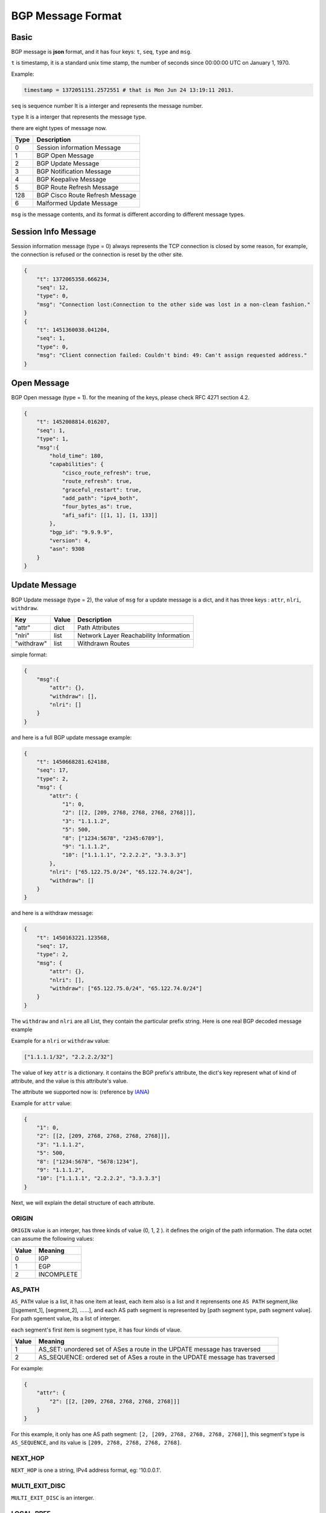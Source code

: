 BGP Message Format
==================

Basic
-----

BGP message is **json** format, and it has four keys: ``t``, ``seq``, ``type`` and ``msg``.

``t`` is timestamp,  it is a standard unix time stamp, the number of seconds since 00:00:00 UTC on January 1, 1970.

Example:

.. code-block:: python

    timestamp = 1372051151.2572551 # that is Mon Jun 24 13:19:11 2013.

``seq`` is sequence number  It is a interger and represents the message number.

``type`` It is a interger that represents the message type.

there are eight types of message now.

============  =============================
Type          Description
============  =============================
0             Session information Message
1             BGP Open Message
2             BGP Update Message
3             BGP Notification Message
4             BGP Keepalive Message
5             BGP Route Refresh Message
128           BGP Cisco Route Refresh Message
6             Malformed Update Message
============  =============================

``msg`` is the message contents, and its format is different according to different message types.

Session Info Message
--------------------

Session information message (type = 0) always represents the TCP connection is closed by some reason, for example, the connection
is refused or the connection is reset by the other site.

.. code-block:: json

    {
        "t": 1372065358.666234,
        "seq": 12,
        "type": 0,
        "msg": "Connection lost:Connection to the other side was lost in a non-clean fashion."
    }
    {
        "t": 1451360038.041204,
        "seq": 1,
        "type": 0,
        "msg": "Client connection failed: Couldn't bind: 49: Can't assign requested address."
    }

Open Message
------------

BGP Open message (type = 1). for the meaning of the keys, please check RFC 4271 section 4.2.

.. code-block:: json

    {
        "t": 1452008814.016207,
        "seq": 1,
        "type": 1,
        "msg":{
            "hold_time": 180,
            "capabilities": {
                "cisco_route_refresh": true,
                "route_refresh": true,
                "graceful_restart": true,
                "add_path": "ipv4_both",
                "four_bytes_as": true,
                "afi_safi": [[1, 1], [1, 133]]
            },
            "bgp_id": "9.9.9.9",
            "version": 4,
            "asn": 9308
        }
    }

Update Message
---------------

BGP Update message (type = 2), the value of ``msg`` for a update message is a dict, and it
has three keys : ``attr``, ``nlri``, ``withdraw``.

=========== ========   ==============
Key         Value      Description
=========== ========   ==============
"attr"      dict       Path Attributes
"nlri"      list       Network Layer Reachability Information
"withdraw"  list       Withdrawn Routes
=========== ========   ==============

simple format:

.. code-block:: json

    {
        "msg":{
            "attr": {},
            "withdraw": [],
            "nlri": []
        }
    }

and here is a full BGP update message example:

.. code-block:: json

    {
        "t": 1450668281.624188,
        "seq": 17,
        "type": 2,
        "msg": {
            "attr": {
                "1": 0,
                "2": [[2, [209, 2768, 2768, 2768, 2768]]],
                "3": "1.1.1.2",
                "5": 500,
                "8": ["1234:5678", "2345:6789"],
                "9": "1.1.1.2",
                "10": ["1.1.1.1", "2.2.2.2", "3.3.3.3"]
            },
            "nlri": ["65.122.75.0/24", "65.122.74.0/24"],
            "withdraw": []
        }
    }

and here is a withdraw message:

.. code-block:: json

    {
        "t": 1450163221.123568,
        "seq": 17,
        "type": 2,
        "msg": {
            "attr": {},
            "nlri": [],
            "withdraw": ["65.122.75.0/24", "65.122.74.0/24"]
        }
    }

The ``withdraw`` and ``nlri`` are all List, they contain the particular prefix string.
Here is one real BGP decoded message example

Example for a ``nlri`` or ``withdraw`` value:

.. code-block:: json

    ["1.1.1.1/32", "2.2.2.2/32"]

The value of key ``attr`` is a dictionary. it contains the BGP prefix's attribute, the dict's key represent
what of kind of attribute, and the value is this attribute's value.

The attribute we supported now is: (reference by `IANA <http://www.iana.org/assignments/bgp-parameters/bgp-parameters.xml>`_)

.. code-block:: json
    :emphasize-lines: 3,5

    {
        "1": "ORIGIN",
        "2": "AS_PATH",
        "3": "NEXT_HOP",
        "4": "MULTI_EXIT_DISC",
        "5": "LOCAL_PREF",
        "6": "ATOMIC_AGGREGATE",
        "7": "AGGREGATOR",
        "8": "COMMUNITY",
        "9": "ORIGINATOR_ID",
        "10": "CLUSTER_LIST",
        "14": "MP_REACH_NLRI",
        "15": "MP_UNREACH_NLRI",
        "16": "EXTENDED_COMMUNITY",
        "17": "AS4_PATH",
        "18": "AS4_AGGREGATOR",
        "128": "ATTR_SET"
    }

Example for ``attr`` value:

.. code-block:: json

    {
        "1": 0,
        "2": [[2, [209, 2768, 2768, 2768, 2768]]],
        "3": "1.1.1.2",
        "5": 500,
        "8": ["1234:5678", "5678:1234"],
        "9": "1.1.1.2",
        "10": ["1.1.1.1", "2.2.2.2", "3.3.3.3"]
    }

Next, we will explain the detail structure of each attribute.

ORIGIN
^^^^^^^

``ORIGIN`` value is an interger, has three kinds of value (0, 1, 2 ). it defines the
origin of the path information.  The data octet can assume the following values:

======== ===
Value    Meaning
======== ===
0        IGP
1        EGP
2        INCOMPLETE
======== ===

AS_PATH
^^^^^^^

``AS_PATH`` value is a list, it has one item at least, each item also is a list and it reprensents
one ``AS PATH`` segment,like [[sgement_1], [segment_2], ......], and each AS path segment is represented
by [path segment type,  path segment value]. For path sgement value, its a list of interger.

each segment's first item is segment type, it has four kinds of vlaue.

====== ===
Value  Meaning
====== ===
1      AS_SET: unordered set of ASes a route in the UPDATE message has traversed
2      AS_SEQUENCE: ordered set of ASes a route in the UPDATE message has traversed
====== ===

For example:

.. code-block:: json

    {
        "attr": {
            "2": [[2, [209, 2768, 2768, 2768, 2768]]]
        }
    }

For this example, it only has one AS path segment: ``[2, [209, 2768, 2768, 2768, 2768]]``,
this segment's type is ``AS_SEQUENCE``, and its value is ``[209, 2768, 2768, 2768, 2768]``.

NEXT_HOP
^^^^^^^^

``NEXT_HOP`` is one a string, IPv4 address format, eg: '10.0.0.1'.

MULTI_EXIT_DISC
^^^^^^^^^^^^^^^

``MULTI_EXIT_DISC`` is an interger.

LOCAL_PREF
^^^^^^^^^^

``LOCAL_PREF`` is an interger.

ATOMIC_AGGREGATE
^^^^^^^^^^^^^^^^

``ATOMIC_AGGREGATE`` is one empty string, ``""``.

AGGREGATOR
^^^^^^^^^^

``AGGREGATOR`` is a list, it has two items, [asn, aggregator], the first is AS number, the second is IP address.
eg:

.. code-block:: json

    {
        "attr": {
            "7": [100, "1.1.1.1"]
        }
    }

COMMUNITY
^^^^^^^^^

``COMMUNITY`` is a list, each item of this List is a string.

eg:

.. code-block:: json

    {
        "attr": {
            "8": ["NO_EXPORT", "1234:5678"]
        }
    }

There are two kinds of ``COMMUNITY``, first is "Well-Konwn", second is "The Others".

"Well-known" COMMUNITY

.. code-block:: python
    :emphasize-lines: 3,5

    planned_shut               = 0xFFFF0000
    accept_own                 = 0xFFFF0001
    ROUTE_FILTER_TRANSLATED_v4 = 0xFFFF0002
    ROUTE_FILTER_v4            = 0xFFFF0003
    ROUTE_FILTER_TRANSLATED_v6 = 0xFFFF0004
    ROUTE_FILTER_v6            = 0xFFFF0005
    NO_EXPORT                  = 0xFFFFFF01
    NO_ADVERTISE               = 0xFFFFFF02
    NO_EXPORT_SUBCONFED        = 0xFFFFFF03
    NOPEER                     = 0xFFFFFF04

ORIGINATOR_ID
^^^^^^^^^^^^^^

``ORIGINATOR_ID`` is a string, format as IPv4 address, just ``NEXT_HOP`` eg: "10.0.0.1".

CLUSTER_LIST
^^^^^^^^^^^^

``CLUSTER_LIST`` is a list, each item in this List is a string, format as IPv4 address.
eg:

.. code-block:: json

    {
        "attr": {
            "10": ["1.1.1.1", "2.2.2.2", "3.3.3.3"]
        }
    }

MP_REACH_NLRI
^^^^^^^^^^^^^^

.. note::

    Only No IPv4 Unicast BGP Update messages have the attributes ``MP_REACH_NLRI`` and ``MP_UNREACH_NLRI``, because
    for IPv4 Unicast, its NLRI and WITHDRAW informations are contain in ``nlri`` and ``withdraw`` value. So for No
    IPv4 Unicast BGP messages, its ``nlri`` and ``withdraw`` are empty, and its own nlri and withdraw information
    contains in ``MP_REACH_NLRI`` and ``MP_UNREACH_NLRI``.

``MP_REACH_NLRI`` is one complex dict which has three key ``afi_safi``, ``next_hop``, ``nlri``.
and according to differences between the ``afi_safi``, the Data structure of ``next_hop`` and ``nlri`` are different.

``afi_safi`` value and meanings, reference by `Address Family Numbers <http://www.iana.org/assignments/address-family-numbers/address-family-numbers.xhtml>`_ and
`Subsequent Address Family Identifiers (SAFI) Parameters <http://www.iana.org/assignments/safi-namespace/safi-namespace.xhtml>`_

In addition to IPv4 Unicast, Now we support IPv6 Unicast and IPv4 Flowspec, here are the ``afi_safi`` value example:

========= ===
Value     Meaning
========= ===
[1, 128]  IPv4 MPLSVPN
[1, 133]  IPv4 Flowspec
[2, 1]    IPv6 Unicast
...       ...
========= ===

IPv4 MPLSVPN
""""""""""""

.. code-block:: json

    {
        "attr":{
            "14": {
                "afi_safi": [1, 128],
                "nexthop": {"rd": "0:0", "str": "2.2.2.2"},
                "nlri": [
                    {
                        "label": [25],
                        "rd": "100:100",
                        "prefix": "11.11.11.11/32"}]}
            }
    }

IPv4 FlowSpec
"""""""""""""

.. code-block:: json

    {
        "attr":{
            "14": {
                "afi_safi": [1, 133],
                "nexthop": "",
                "nlri": [{"1": "192.88.2.3/24", "2": "192.89.1.3/24"}]
            }
        }
    }

IPv6 Unicast
""""""""""""

For IPv6 Unicast, it has three or four keys:

.. code-block:: json

    {
        "attr":{
            "14": {
                "afi_safi": [2, 1],
                "linklocal_nexthop": "fe80::c002:bff:fe7e:0",
                "nexthop": "2001:db8::2",
                "nlri": ["::2001:db8:2:2/64", "::2001:db8:2:1/64", "::2001:db8:2:0/64"]}
        }
    }

The value of the Length of Next Hop Network Address field on a ``MP_REACH_NLRI`` attribute shall be set to 16,
when only a global address is present, or 32 if a link-local address is also included in the Next Hop field.

IPv6 MPLSVPN
"""""""""""""

.. code-block:: json

    {
        "attr":{
            "14": {
                "afi_safi": [2, 128],
                "nexthop": {"rd": "100:12", "str": "::ffff:172.16.4.12"},
                "nlri": [
                    {
                        "label": [54],
                        "rd": "100:12",
                        "prefix": "2010:0:12:4::/64"},
                    {
                        "label": [55],
                        "rd": "100:12",
                        "prefix": "2010:1:12::/64"
                    }
                ]
            },
            "16": [[2, "100:12"]]
            }
    }


MP_UNREACH_NLRI
^^^^^^^^^^^^^^^

The difference between ``MP_REACH_NLRI`` and ``MP_UNREACH_NLRI`` is that ``MP_UNREACH_NLRI`` only has two keys,
``afi_safi`` and ``withdraw``, and there structure is the same.

IPv4 MPLSVPN
""""""""""""

.. code-block:: json

    {
        "attr":{
            "15": {
                "afi_safi": [1, 128],
                "withdraw": [
                    {
                        "rd": "100:100",
                        "prefix": "11.11.11.11/32"}]}
            }
    }

IPv4 FlowSpec
"""""""""""""

.. code-block:: json

    {
        "attr":{
            "15": {
                "afi_safi": [1, 133],
                "withdraw": [{"1": "192.88.2.3/24", "2": "192.89.1.3/24"}]
            }
        }
    }

IPv6 Unicast
""""""""""""

.. code-block:: json

    {
        "attr":
            "15": {
                "afi_safi": [2, 1],
                "withdraw": ["::2001:db8:2:2/64", "::2001:db8:2:1/64", "::2001:db8:2:0/64"]}
    }

IPv6 MPLSVPN
""""""""""""

.. code-block:: json

    {
        "attr":{
            "15": {
                "afi_safi": [2, 128],
                "withdraw": [
                    {
                        "label": [54],
                        "rd": "100:12",
                        "prefix": "2010:0:12:4::/64"},
                    {
                        "label": [55],
                        "rd": "100:12",
                        "prefix": "2010:1:12::/64"
                    }
                ]}
    }}

Notification Message
--------------------

BGP notification message is type 3.

.. code-block:: json

    {
        "t": 1452236692.201259,
        "seq": 28,
        "type": 3,
        "msg": {
            "data": "'\\x03\\xe8'",
            "sub_error": "Bad Peer AS",
            "error": "OPEN Message Error"
        }
    }

Keepalive Message
-----------------

BGP Keepalive message type is 4.
Example:

.. code-block:: json

    {
        "t": 1372065358.666234,
        "seq": 11,
        "type": 4,
        "msg": null
    }

Route Refresh Message
----------------------

Route refresh message content is (AFI, SAFI).

.. code-block:: json

    {
        "t": 1452237198.880322,
        "seq": 10,
        "type": 5,
        "msg": {
            "res": 0,
            "afi": 1,
            "safi": 1
        }
    }


Cisco Route Refresh Message
----------------------------

.. code-block:: json

    {
        "t": 1452237198.880322,
        "seq": 10,
        "type": 128,
        "msg": {
            "res": 0,
            "afi": 1,
            "safi": 1
        }
    }


Malformed Update Message
-------------------------

If the BGP update message's encoding is wrong and some part of it can't be decoded,
then it will write this message as malformed update message, for example:

.. code-block:: json

    {
        "t": 1452237406.457384,
        "seq": 21,
        "type": 6,
        "msg":{
            "attr": null,
            "nlri": ["200.0.0.0/24", "201.0.0.0/24"],
            "withdraw": [],
            "hex": "hex": "'\\x00\\x00\\x00*@\\x01\\x01\\x00@\\x02\\x0e\\x02\\x03\\x00\\"
        }
    }

